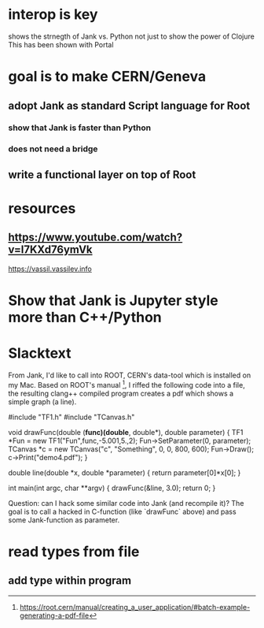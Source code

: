 * interop is key
shows the strnegth of Jank vs. Python
not just to show the power of Clojure
This has been shown with Portal

* goal is to make CERN/Geneva
** adopt Jank as standard Script language for Root
*** show that Jank is faster than Python
*** does not need a bridge
** write a functional layer on top of Root

* resources
** https://www.youtube.com/watch?v=l7KXd76ymVk
https://vassil.vassilev.info


* Show that Jank is Jupyter style more than C++/Python

* Slacktext
From Jank, I'd like to call into ROOT, CERN's data-tool which is installed on my Mac.
Based on ROOT's manual [1], I riffed the following code into a file, the resulting clang++ compiled program creates a pdf which shows a simple graph (a line).

#include "TF1.h"
#include "TCanvas.h"

void drawFunc(double (*func)(double*, double*), double parameter) {
  TF1 *Fun  = new TF1("Fun",func,-5.001,5.,2);
  Fun->SetParameter(0, parameter);
  TCanvas *c = new TCanvas("c", "Something", 0, 0, 800, 600);
  Fun->Draw();
  c->Print("demo4.pdf");
}

double line(double *x, double *parameter) {
  return parameter[0]*x[0];
}

int main(int argc, char **argv) {
  drawFunc(&line, 3.0);
  return 0;
}

Question: can I hack some similar code into Jank (and recompile it)? The goal is to call a hacked in C-function (like `drawFunc` above) and pass some Jank-function as parameter.

[1] https://root.cern/manual/creating_a_user_application/#batch-example-generating-a-pdf-file


* read types from file
** add type within program
